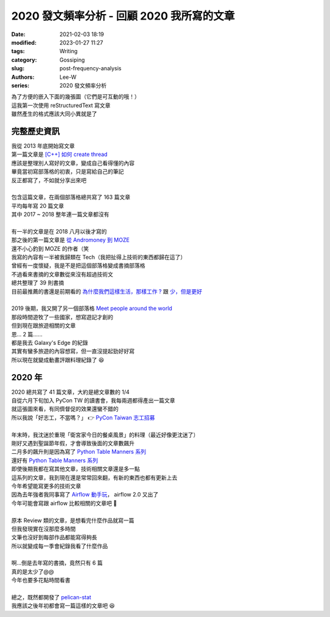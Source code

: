 2020 發文頻率分析 - 回顧 2020 我所寫的文章
###########################################################

:date: 2021-02-03 18:19
:modified: 2023-01-27 11:27
:tags: Writing
:category: Gossiping
:slug: post-frequency-analysis
:authors: Lee-W
:series: 2020 發文頻率分析

| 為了方便的嵌入下面的幾張圖（它們是可互動的哦！）
| 這我第一次使用 reStructuredText 寫文章
| 雖然產生的格式應該大同小異就是了

************
完整歷史資訊
************

.. raw:: html
    :file: ../../../static/post-static/2021-post-frequency/all.html

| 我從 2013 年底開始寫文章
| 第一篇文章是 `[C++] 如何 create thread <{filename}/posts/article/2013/01-how-to-create-thread-in-c-plus-plus.md>`_
| 應該是整理別人寫好的文章，變成自己看得懂的內容
| 畢竟當初寫部落格的初衷，只是寫給自己的筆記
| 反正都寫了，不如就分享出來吧
|
| 包含這篇文章，在兩個部落格總共寫了 163 篇文章
| 平均每年寫 20 篇文章
| 其中 2017 ~ 2018 整年連一篇文章都沒有
|
| 有一半的文章是在 2018 八月以後才寫的
| 那之後的第一篇文章是 `從 Andromoney 到 MOZE <{filename}/posts/article/2018/01-andromoney-to-moze.md>`_
| 還不小心釣到 MOZE 的作者（笑

.. raw:: html
    :file: ../../../static/post-static/2021-post-frequency/all-by-category.html

| 我寫的內容有一半被我歸類在 Tech（我把扯得上技術的東西都歸在這了）
| 曾經有一度懷疑，我是不是把這個部落格變成書摘部落格
| 不過看來書摘的文章數從來沒有超過技術文
| 總共整理了 39 則書摘
| 目前最推薦的書還是前期看的 `為什麼我們這樣生活，那樣工作 ? <{filename}/posts/book/2015/08-the-power-of-habit.md>`_ 跟 `少，但是更好 <{filename}/posts/book/2016/05-essentialism.md>`_
|
| 2019 後期，我又開了另一個部落格 `Meet people around the world <https://travlog.wei-lee.me/>`_
| 那段時間遊牧了一些國家，想寫遊記才創的
| 但到現在跟旅遊相關的文章
| 恩... 2 篇......
| 都是我去 Galaxy's Edge 的紀錄
| 其實有蠻多旅遊的內容想寫，但一直沒提起勁好好寫
| 所以現在就變成動畫評跟料理紀錄了 😆

********
2020 年
********

.. raw:: html
    :file: ../../../static/post-static/2021-post-frequency/2020.html

| 2020 總共寫了 41 篇文章，大約是總文章數的 1/4
| 自從六月下旬加入 PyCon TW 的讀書會，我每兩週都得產出一篇文章
| 就這張圖來看，有同儕督促的效果還蠻不錯的
| 所以我說「好志工，不當嗎？」 👉 `PyCon Taiwan 志工招募 <https://docs.google.com/forms/d/e/1FAIpQLScYhMAg4_T4Shi-W0vt9EkGyrpTMHemvcY55ZKc2-MfVqDzGg/viewform>`_
|
| 年末時，我沈迷於重現「衛宮家今日的餐桌風景」的料理（最近好像更沈迷了）
| 剛好又遇到聖誕節年假，才會導致後面的文章數飆升
| 二月多的飆升則是因為寫了 `Python Table Manners 系列 <{filename}/posts/article/2020/04-python-table-manners-series.md>`_

.. raw:: html
    :file: ../../../static/post-static/2021-post-frequency/2020-by-category.html

| 還好有 `Python Table Manners 系列 <{filename}/posts/article/2020/04-python-table-manners-series.md>`_
| 即使後期我都在寫其他文章，技術相關文章還是多一點
| 這系列的文章，我到現在還是常常回來翻，有新的東西也都有更新上去
| 今年希望能寫更多的技術文章
| 因為去年強者我同事寫了 `Airflow 動手玩 <https://www.coderbridge.com/series/c012cc1c8f9846359bb9b8940d4c10a8>`_， airflow 2.0 又出了
| 今年可能會寫跟 airflow 比較相關的文章吧 🤔
|
| 原本 Review 類的文章，是想看完什麼作品就寫一篇
| 但我發現實在沒那麼多時間
| 文筆也沒好到每部作品都能寫得夠長
| 所以就變成每一季會紀錄我看了什麼作品
|
| 啊...倒是去年寫的書摘，竟然只有 6 篇
| 真的是太少了@@
| 今年也要多花點時間看書
|
| 總之，既然都開發了 `pelican-stat <https://github.com/Lee-W/pelican-stat>`_
| 我應該之後年初都會寫一篇這樣的文章吧 😆
